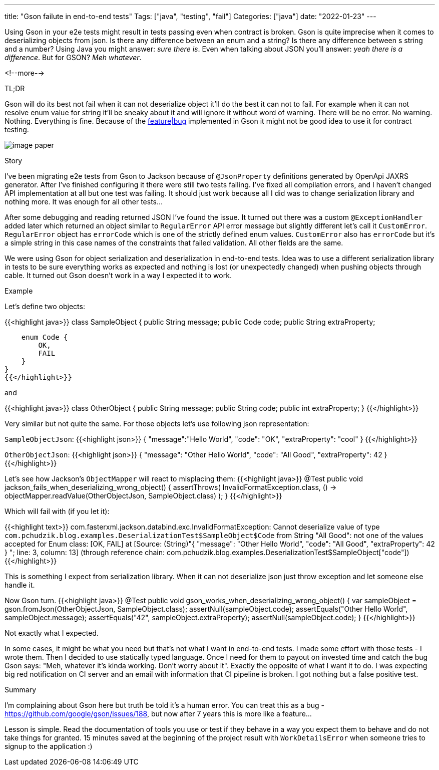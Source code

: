 ---
title: "Gson failute in end-to-end tests"
Tags: ["java", "testing", "fail"]
Categories: ["java"]
date: "2022-01-23"
---

Using Gson in your e2e tests might result in tests passing even when contract is broken.
Gson is quite imprecise when it comes to deserializing objects from json.
Is there any difference between an enum and a string?
Is there any difference between s string and a number?
Using Java you might answer: _sure there is_.
Even when talking about JSON you'll answer: _yeah there is a difference_.
But for GSON? _Meh whatever_.

<!--more-->

[.lead]
TL;DR

Gson will do its best not fail when it can not deserialize object it'll do the best it can not to fail.
For example when it can not resolve enum value for string it'll be sneaky about it and will ignore it without word of warning.
There will be no error.
No warning.
Nothing.
Everything is fine.
Because of the https://github.com/google/gson/issues/188[feature|bug] implemented in Gson it might not be good idea to use it for contract testing.

[.center-image]
image::image_paper.jpg[]

[.lead]
Story

I've been migrating e2e tests from Gson to Jackson because of `@JsonProperty` definitions generated by OpenApi JAXRS generator.
After I've finished configuring it there were still two tests failing.
I've fixed all compilation errors, and I haven't changed API implementation at all but one test was failing.
It should just work because all I did was to change serialization library and nothing more.
It was enough for all other tests...

After some debugging and reading returned JSON I've found the issue.
It turned out there was a custom `@ExceptionHandler` added later which returned an object similar to `RegularError` API error message but slightly different let's call it `CustomError`.
`RegularError` object has `errorCode` which is one of the strictly defined enum values. `CustomError` also has `errorCode`
but it's a simple string in this case names of the constraints that failed validation.
All other fields are the same.

We were using Gson for object serialization and deserialization in end-to-end tests.
Idea was to use a different serialization library in tests to be sure everything works as expected and nothing is lost (or unexpectedly changed) when pushing objects through cable.
It turned out Gson doesn't work in a way I expected it to work.

[.lead]
Example

Let's define two objects:

// @formatter:off
{{<highlight java>}}
class SampleObject {
    public String message;
    public Code code;
    public String extraProperty;

    enum Code {
        OK,
        FAIL
    }
}
{{</highlight>}}

and

{{<highlight java>}}
class OtherObject {
    public String message;
    public String code;
    public int extraProperty;
}
{{</highlight>}}

// formatter:on

Very similar but not quite the same.
For those objects let's use following json representation:

// formatter:off
`SampleObjectJson`:
{{<highlight json>}}
{
    "message":"Hello World",
    "code": "OK",
    "extraProperty": "cool"
}
{{</highlight>}}

`OtherObjectJson`:
{{<highlight json>}}
{
    "message": "Other Hello World",
    "code": "All Good",
    "extraProperty": 42
}
{{</highlight>}}
// formatter:on

Let's see how Jackson's `ObjectMapper` will react to misplacing them:
// formatter:off
{{<highlight java>}}
@Test
public void jackson_fails_when_deserializing_wrong_object() {
    assertThrows(
            InvalidFormatException.class,
            () -> objectMapper.readValue(OtherObjectJson, SampleObject.class)
    );
}
{{</highlight>}}

Which will fail with (if you let it):

{{<highlight text>}}
com.fasterxml.jackson.databind.exc.InvalidFormatException: Cannot deserialize value of type
`com.pchudzik.blog.examples.DeserializationTest$SampleObject$Code` from String "All Good":
not one of the values accepted for Enum class: [OK, FAIL]
at [Source: (String)"{
"message": "Other Hello World",
"code": "All Good",
"extraProperty": 42
}
"; line: 3, column: 13] (through reference chain: com.pchudzik.blog.examples.DeserializationTest$SampleObject["code"])
{{</highlight>}}
// formatter:on

This is something I expect from serialization library.
When it can not deserialize json just throw exception and let someone else handle it.

Now Gson turn.
// formatter:off
{{<highlight java>}}
@Test
public void gson_works_when_deserializing_wrong_object() {
    var sampleObject = gson.fromJson(OtherObjectJson, SampleObject.class);
    assertNull(sampleObject.code);
    assertEquals("Other Hello World", sampleObject.message);
    assertEquals("42", sampleObject.extraProperty);
    assertNull(sampleObject.code);
}
{{</highlight>}}
// formatter:on

Not exactly what I expected.

In some cases, it might be what you need but that's not what I want in end-to-end tests.
I made some effort with those tests - I wrote them.
Then I decided to use statically typed language.
Once I need for them to payout on invested time and catch the bug Gson says: "Meh, whatever it's kinda working. Don't worry about it".
Exactly the opposite of what I want it to do.
I was expecting big red notification on CI server and an email with information that CI pipeline is broken.
I got nothing but a false positive test.

[.lead]
Summary

I'm complaining about Gson here but truth be told it's a human error.
You can treat this as a bug - https://github.com/google/gson/issues/188, but now after 7 years this is more like a feature...

Lesson is simple.
Read the documentation of tools you use or test if they behave in a way you expect them to behave and do not take things for granted.
15 minutes saved at the beginning of the project result with `WorkDetailsError` when someone tries to signup to the application :)
